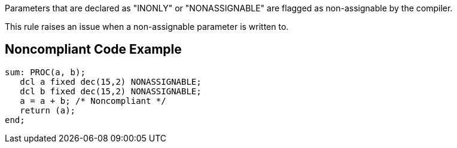 Parameters that are declared as "INONLY" or "NONASSIGNABLE" are flagged as non-assignable by the compiler.


This rule raises an issue when a non-assignable parameter is written to.

== Noncompliant Code Example

----
sum: PROC(a, b);
   dcl a fixed dec(15,2) NONASSIGNABLE;
   dcl b fixed dec(15,2) NONASSIGNABLE;
   a = a + b; /* Noncompliant */
   return (a);
end;
----
